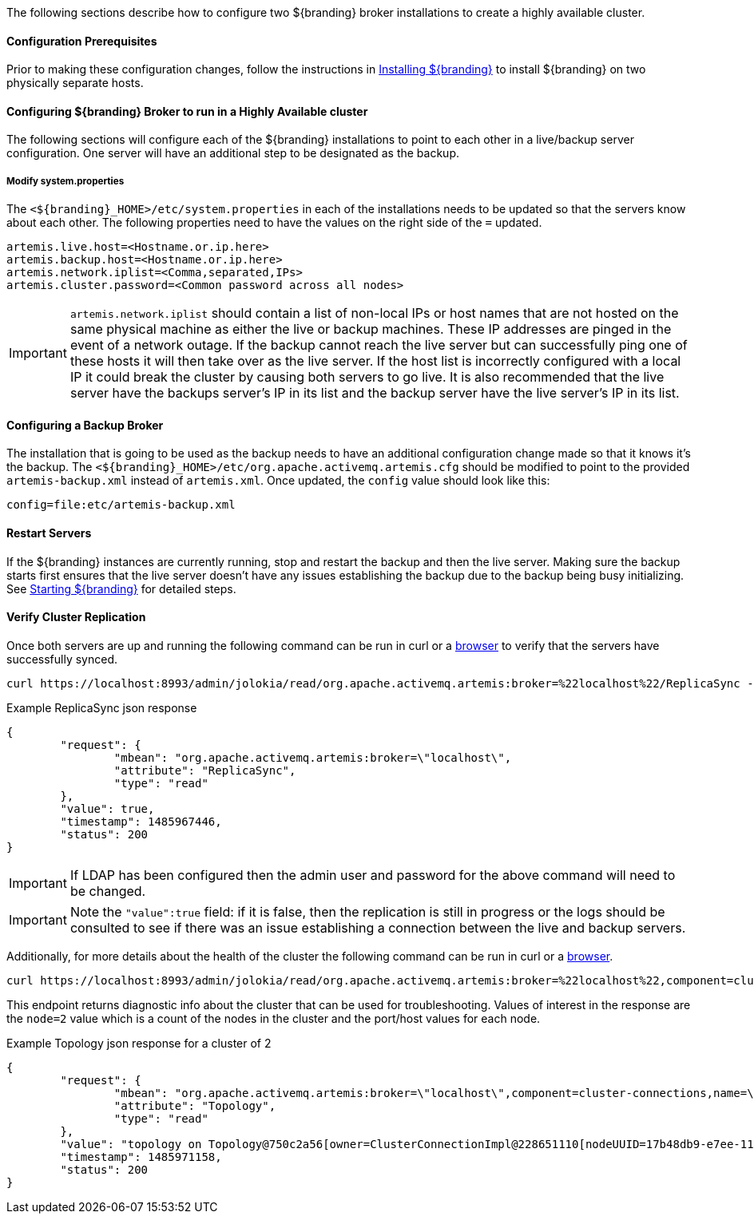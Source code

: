 The following sections describe how to configure two ${branding} broker installations to create a highly available cluster.

==== Configuration Prerequisites

Prior to making these configuration changes, follow the instructions in <<Installing ${branding},Installing ${branding}>> to install ${branding} on two physically separate hosts.

==== Configuring ${branding} Broker to run in a Highly Available cluster
The following sections will configure each of the ${branding} installations to point to each other in a live/backup server configuration. One server will have an additional step to be designated as the backup.

===== Modify system.properties
The `<${branding}_HOME>/etc/system.properties` in each of the installations needs to be updated so that the servers know about each other. The following properties need to have the values on the right side of the `=` updated.

```
artemis.live.host=<Hostname.or.ip.here>
artemis.backup.host=<Hostname.or.ip.here>
artemis.network.iplist=<Comma,separated,IPs>
artemis.cluster.password=<Common password across all nodes>
```

IMPORTANT: `artemis.network.iplist` should contain a list of non-local IPs or host names that are not hosted on the same physical machine as either the live or backup machines. These IP addresses are pinged in the event of a network outage. If the backup cannot reach the live server but can successfully ping one of these hosts it will then take over as the live server. If the host list is incorrectly configured with a local IP it could break the cluster by causing both servers to go live. It is also recommended that the live server have the backups server's IP in its list and the backup server have the live server's IP in its list.

==== Configuring a Backup Broker
The installation that is going to be used as the backup needs to have an additional configuration change made so that it knows it's the backup. The `<${branding}_HOME>/etc/org.apache.activemq.artemis.cfg` should be modified to point to the provided `artemis-backup.xml` instead of `artemis.xml`. Once updated, the `config` value should look like this:

```
config=file:etc/artemis-backup.xml

```

==== Restart Servers
If the ${branding} instances are currently running, stop and restart the backup and then the live server. Making sure the backup starts first ensures that the live server doesn't have any issues establishing the backup due to the backup being busy initializing. See <<Starting ${branding},Starting ${branding}>> for detailed steps.

==== Verify Cluster Replication
Once both servers are up and running the following command can be run in curl or a https://localhost:8993/admin/jolokia/read/org.apache.activemq.artemis:broker=%22localhost%22/ReplicaSync[browser] to verify that the servers have successfully synced.

```sh
curl https://localhost:8993/admin/jolokia/read/org.apache.activemq.artemis:broker=%22localhost%22/ReplicaSync --user admin:admin --insecure
```
.Example ReplicaSync json response
[source,json]
----
{
	"request": {
		"mbean": "org.apache.activemq.artemis:broker=\"localhost\",
		"attribute": "ReplicaSync",
		"type": "read"
	},
	"value": true,
	"timestamp": 1485967446,
	"status": 200
}
----
IMPORTANT: If LDAP has been configured then the admin user and password for the above command will need to be changed.

IMPORTANT: Note the `"value":true` field: if it is false, then the replication is still in progress or the logs should be consulted to see if there was an issue establishing a connection between the live and backup servers.

Additionally, for more details about the health of the cluster the following command can be run in curl or a https://localhost:8993/admin/jolokia/read/org.apache.activemq.artemis:broker=%22localhost%22,component=cluster-connections,name=%22my-cluster%22/Topology[browser].

```sh
curl https://localhost:8993/admin/jolokia/read/org.apache.activemq.artemis:broker=%22localhost%22,component=cluster-connections,name=%22my-cluster%22/Topology --user admin:admin --insecure
```
This endpoint returns diagnostic info about the cluster that can be used for troubleshooting. Values of interest in the response are the `node=2` value which is a count of the nodes in the cluster and the port/host values for each node.

.Example Topology json response for a cluster of 2
[source,json]
----
{
	"request": {
		"mbean": "org.apache.activemq.artemis:broker=\"localhost\",component=cluster-connections,name=\"my-cluster\",
		"attribute": "Topology",
		"type": "read"
	},
	"value": "topology on Topology@750c2a56[owner=ClusterConnectionImpl@228651110[nodeUUID=17b48db9-e7ee-11e6-9d56-38c986025a6f, connector=TransportConfiguration(name=netty-connector, factory=org-apache-activemq-artemis-core-remoting-impl-netty-NettyConnectorFactory) ?port=5672&host=10-101-3-185, address=jms, server=ActiveMQServerImpl::serverUUID=17b48db9-e7ee-11e6-9d56-38c986025a6f]]:\n\t17b48db9-e7ee-11e6-9d56-38c986025a6f => TopologyMember[id = 17b48db9-e7ee-11e6-9d56-38c986025a6f, connector=Pair[a=TransportConfiguration(name=netty-connector, factory=org-apache-activemq-artemis-core-remoting-impl-netty-NettyConnectorFactory) ?port=5672&host=10-101-3-185, b=TransportConfiguration(name=netty-connector, factory=org-apache-activemq-artemis-core-remoting-impl-netty-NettyConnectorFactory) ?port=5672&host=10-101-2-97], backupGroupName=null, scaleDownGroupName=null]\n\tnodes=2\tmembers=1",
	"timestamp": 1485971158,
	"status": 200
}
----

